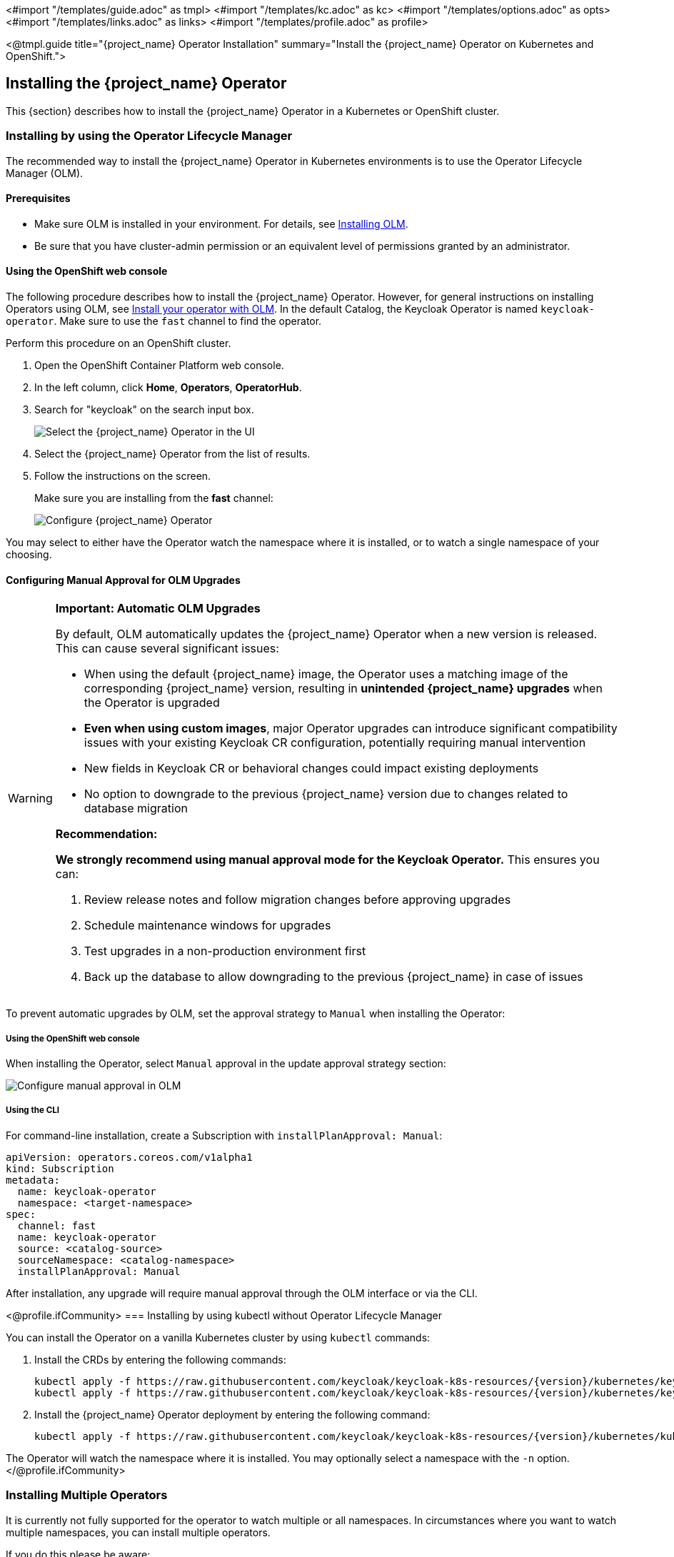 <#import "/templates/guide.adoc" as tmpl>
<#import "/templates/kc.adoc" as kc>
<#import "/templates/options.adoc" as opts>
<#import "/templates/links.adoc" as links>
<#import "/templates/profile.adoc" as profile>

<@tmpl.guide
title="{project_name} Operator Installation"
summary="Install the {project_name} Operator on Kubernetes and OpenShift.">

== Installing the {project_name} Operator
This {section} describes how to install the {project_name} Operator in a Kubernetes or OpenShift cluster.

=== Installing by using the Operator Lifecycle Manager

The recommended way to install the {project_name} Operator in Kubernetes environments is to use the Operator Lifecycle Manager (OLM).

==== Prerequisites
*  Make sure OLM is installed in your environment. For details, see https://github.com/operator-framework/operator-lifecycle-manager/blob/master/doc/install/install.md#install-a-release[Installing OLM].

* Be sure that you have cluster-admin permission or an equivalent level of permissions granted by an administrator.

==== Using the OpenShift web console

The following procedure describes how to install the {project_name} Operator. However, for general instructions on installing Operators using OLM, see https://olm.operatorframework.io/docs/tasks/install-operator-with-olm/[Install your operator with OLM]. In the default Catalog, the Keycloak Operator is named `keycloak-operator`. Make sure to use the `fast` channel to find the operator.

Perform this procedure on an OpenShift cluster.

. Open the OpenShift Container Platform web console.

. In the left column, click *Home*, *Operators*, *OperatorHub*.

. Search for "keycloak" on the search input box.
+
image::select-operator.jpeg["Select the {project_name} Operator in the UI"]

. Select the {project_name} Operator from the list of results.
. Follow the instructions on the screen.
+
Make sure you are installing from the *fast* channel:
+
image::configure-operator.png["Configure {project_name} Operator"]

You may select to either have the Operator watch the namespace where it is installed, or to watch a single namespace of your choosing.

==== Configuring Manual Approval for OLM Upgrades

[WARNING]
====
*Important: Automatic OLM Upgrades*

By default, OLM automatically updates the {project_name} Operator when a new version is released. This can cause several significant issues:

* When using the default {project_name} image, the Operator uses a matching image of the corresponding {project_name} version, resulting in *unintended {project_name} upgrades* when the Operator is upgraded
* *Even when using custom images*, major Operator upgrades can introduce significant compatibility issues with your existing Keycloak CR configuration, potentially requiring manual intervention
* New fields in Keycloak CR or behavioral changes could impact existing deployments
* No option to downgrade to the previous {project_name} version due to changes related to database migration

*Recommendation:*

*We strongly recommend using manual approval mode for the Keycloak Operator.* This ensures you can:

1. Review release notes and follow migration changes before approving upgrades
2. Schedule maintenance windows for upgrades
3. Test upgrades in a non-production environment first
4. Back up the database to allow downgrading to the previous {project_name} in case of issues
====

To prevent automatic upgrades by OLM, set the approval strategy to `Manual` when installing the Operator:

===== Using the OpenShift web console

When installing the Operator, select `Manual` approval in the update approval strategy section:

image::manual-approval-olm.png["Configure manual approval in OLM"]

===== Using the CLI

For command-line installation, create a Subscription with `installPlanApproval: Manual`:

[source,yaml]
----
apiVersion: operators.coreos.com/v1alpha1
kind: Subscription
metadata:
  name: keycloak-operator
  namespace: <target-namespace>
spec:
  channel: fast
  name: keycloak-operator
  source: <catalog-source>
  sourceNamespace: <catalog-namespace>
  installPlanApproval: Manual
----

After installation, any upgrade will require manual approval through the OLM interface or via the CLI.

<@profile.ifCommunity>
=== Installing by using kubectl without Operator Lifecycle Manager

You can install the Operator on a vanilla Kubernetes cluster by using `kubectl` commands:

. Install the CRDs by entering the following commands:
+
[source,bash,subs="attributes+"]
----
kubectl apply -f https://raw.githubusercontent.com/keycloak/keycloak-k8s-resources/{version}/kubernetes/keycloaks.k8s.keycloak.org-v1.yml
kubectl apply -f https://raw.githubusercontent.com/keycloak/keycloak-k8s-resources/{version}/kubernetes/keycloakrealmimports.k8s.keycloak.org-v1.yml
----

. Install the {project_name} Operator deployment by entering the following command:
+
[source,bash,subs="attributes+"]
----
kubectl apply -f https://raw.githubusercontent.com/keycloak/keycloak-k8s-resources/{version}/kubernetes/kubernetes.yml
----

The Operator will watch the namespace where it is installed. You may optionally select a namespace with the `-n` option.
</@profile.ifCommunity>

=== Installing Multiple Operators

It is currently not fully supported for the operator to watch multiple or all namespaces. In circumstances where you want to watch multiple namespaces, you can install multiple operators.

If you do this please be aware:

- all Operators share the CRDs (Custom Resource Definitions) as they are installed cluster wide.
- CRD revisions from newer Operator versions won't introduce breaking changes except for the eventual removal of fields that have been well deprecated. Thus newer CRDs are generally backward compatible.
- the CRDs installed last will be the ones in use. This applies to OLM installations as well where the Operator version, that is installed as the last, also installs and overrides the CRDs if they exists in the cluster already.
- older CRDs may not be forwards compatible with new fields used by newer operators. When using OLM it will check if your custom resources are compatible with the CRDs being installed, so the usage of new fields can prevent the simultaneous installation of older operator versions.
- fields introduced by newer CRDs will not be supported by older Operators. Older Operator will fail to handle CRs that use such new fields with an error deserializing an unrecognized field.

It is therefore recommended in a multiple Operator install scenario that you keep versions aligned as closely as possible to minimize the potential problems with different versions.

</@tmpl.guide>
